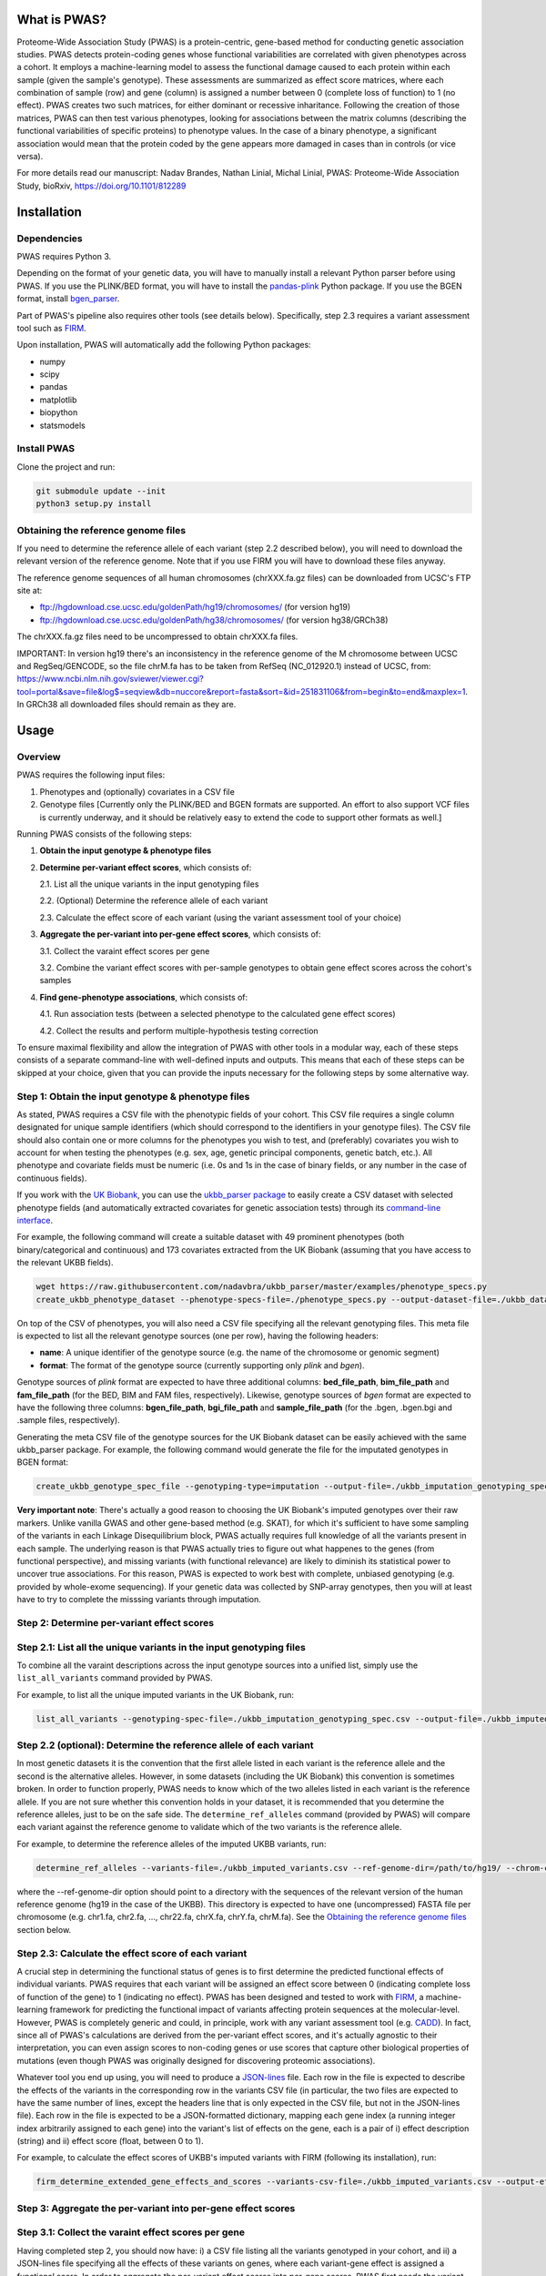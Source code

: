 What is PWAS?
=============

Proteome-Wide Association Study (PWAS) is a protein-centric, gene-based method for conducting genetic association studies. PWAS detects protein-coding genes whose functional variabilities are correlated with given phenotypes across a cohort. It employs a machine-learning model to assess the functional damage caused to each protein within each sample (given the sample's genotype). These assessments are summarized as effect score matrices, where each combination of sample (row) and gene (column) is assigned a number between 0 (complete loss of function) to 1 (no effect). PWAS creates two such matrices, for either dominant or recessive inharitance. Following the creation of those matrices, PWAS can then test various phenotypes, looking for associations between the matrix columns (describing the functional variabilities of specific proteins) to phenotype values. In the case of a binary phenotype, a significant association would mean that the protein coded by the gene appears more damaged in cases than in controls (or vice versa).

For more details read our manuscript: Nadav Brandes, Nathan Linial, Michal Linial, PWAS: Proteome-Wide Association Study, bioRxiv, https://doi.org/10.1101/812289


Installation
============

Dependencies
------------

PWAS requires Python 3.

Depending on the format of your genetic data, you will have to manually install a relevant Python parser before using PWAS. If you use the PLINK/BED format, you will have to install the `pandas-plink <https://pypi.org/project/pandas-plink/>`_ Python package. If you use the BGEN format, install `bgen_parser <https://github.com/nadavbra/bgen_parser>`_.

Part of PWAS's pipeline also requires other tools (see details below). Specifically, step 2.3 requires a variant assessment tool such as  `FIRM <https://github.com/nadavbra/firm>`_.

Upon installation, PWAS will automatically add the following Python packages:

* numpy
* scipy
* pandas
* matplotlib
* biopython
* statsmodels


Install PWAS
------------

Clone the project and run:

.. code-block:: cshell

   git submodule update --init
   python3 setup.py install


Obtaining the reference genome files
------------------------------------

If you need to determine the reference allele of each variant (step 2.2 described below), you will need to download the relevant version of the reference genome. Note that if you use FIRM you will have to download these files anyway. 

The reference genome sequences of all human chromosomes (chrXXX.fa.gz files) can be downloaded from UCSC's FTP site at: 

* ftp://hgdownload.cse.ucsc.edu/goldenPath/hg19/chromosomes/ (for version hg19)
* ftp://hgdownload.cse.ucsc.edu/goldenPath/hg38/chromosomes/ (for version hg38/GRCh38)

The chrXXX.fa.gz files need to be uncompressed to obtain chrXXX.fa files.

IMPORTANT: In version hg19 there's an inconsistency in the reference genome of the M chromosome between UCSC and RegSeq/GENCODE,
so the file chrM.fa has to be taken from RefSeq (NC_012920.1) instead of UCSC, from: https://www.ncbi.nlm.nih.gov/sviewer/viewer.cgi?tool=portal&save=file&log$=seqview&db=nuccore&report=fasta&sort=&id=251831106&from=begin&to=end&maxplex=1. In GRCh38 all downloaded files should remain as they are.


Usage
=====

Overview
--------


PWAS requires the following input files:

1. Phenotypes and (optionally) covariates in a CSV file

2. Genotype files [Currently only the PLINK/BED and BGEN formats are supported. An effort to also support VCF files is currently underway, and it should be relatively easy to extend the code to support other formats as well.]


Running PWAS consists of the following steps:

1. **Obtain the input genotype & phenotype files**

2. **Determine per-variant effect scores**, which consists of:

   2.1. List all the unique variants in the input genotyping files
  
   2.2. (Optional) Determine the reference allele of each variant
  
   2.3. Calculate the effect score of each variant (using the variant assessment tool of your choice)

3. **Aggregate the per-variant into per-gene effect scores**, which consists of:

   3.1. Collect the varaint effect scores per gene
   
   3.2. Combine the variant effect scores with per-sample genotypes to obtain gene effect scores across the cohort's samples

4. **Find gene-phenotype associations**, which consists of:

   4.1. Run association tests (between a selected phenotype to the calculated gene effect scores)
   
   4.2. Collect the results and perform multiple-hypothesis testing correction
   
To ensure maximal flexibility and allow the integration of PWAS with other tools in a modular way, each of these steps consists of a separate command-line with well-defined inputs and outputs. This means that each of these steps can be skipped at your choice, given that you can provide the inputs necessary for the following steps by some alternative way.
   
   
Step 1: Obtain the input genotype & phenotype files
---------------------------------------------------

As stated, PWAS requires a CSV file with the phenotypic fields of your cohort. This CSV file requires a single column designated for unique sample identifiers (which should correspond to the identifiers in your genotype files). The CSV file should also contain one or more columns for the phenotypes you wish to test, and (preferably) covariates you wish to account for when testing the phenotypes (e.g. sex, age, genetic principal components, genetic batch, etc.). All phenotype and covariate fields must be numeric (i.e. 0s and 1s in the case of binary fields, or any number in the case of continuous fields).

If you work with the `UK Biobank <https://www.ukbiobank.ac.uk/>`_, you can use the `ukbb_parser package <https://github.com/nadavbra/ukbb_parser>`_ to easily create a CSV dataset with selected phenotype fields (and automatically extracted covariates for genetic association tests) through its `command-line interface <https://github.com/nadavbra/ukbb_parser#command-line-api>`_.

For example, the following command will create a suitable dataset with 49 prominent phenotypes (both binary/categorical and continuous) and 173 covariates extracted from the UK Biobank (assuming that you have access to the relevant UKBB fields).

.. code-block:: cshell

    wget https://raw.githubusercontent.com/nadavbra/ukbb_parser/master/examples/phenotype_specs.py
    create_ukbb_phenotype_dataset --phenotype-specs-file=./phenotype_specs.py --output-dataset-file=./ukbb_dataset.csv --output-covariates-columns-file=./ukbb_covariate_columns.json

On top of the CSV of phenotypes, you will also need a CSV file specifying all the relevant genotyping files. This meta file is expected to list all the relevant genotype sources (one per row), having the following headers:

* **name**: A unique identifier of the genotype source (e.g. the name of the chromosome or genomic segment)
* **format**: The format of the genotype source (currently supporting only *plink* and *bgen*).

Genotype sources of *plink* format are expected to have three additional columns: **bed_file_path**, **bim_file_path** and **fam_file_path** (for the BED, BIM and FAM files, respectively). Likewise, genotype sources of *bgen* format are expected to have the following three columns: **bgen_file_path**, **bgi_file_path** and **sample_file_path** (for the .bgen, .bgen.bgi and .sample files, respectively).

Generating the meta CSV file of the genotype sources for the UK Biobank dataset can be easily achieved with the same ukbb_parser package. For example, the following command would generate the file for the imputated genotypes in BGEN format:

.. code-block:: cshell

    create_ukbb_genotype_spec_file --genotyping-type=imputation --output-file=./ukbb_imputation_genotyping_spec.csv
    
**Very important note**: There's actually a good reason to choosing the UK Biobank's imputed genotypes over their raw markers. Unlike vanilla GWAS and other gene-based method (e.g. SKAT), for which it's sufficient to have some sampling of the variants in each Linkage Disequilibrium block, PWAS actually requires full knowledge of all the variants present in each sample. The underlying reason is that PWAS actually tries to figure out what happenes to the genes (from functional perspective), and missing variants (with functional relevance) are likely to diminish its statistical power to uncover true associations. For this reason, PWAS is expected to work best with complete, unbiased genotyping (e.g. provided by whole-exome sequencing). If your genetic data was collected by SNP-array genotypes, then you will at least have to try to complete the misssing variants through imputation.  
    
    
Step 2: Determine per-variant effect scores
-------------------------------------------


Step 2.1: List all the unique variants in the input genotyping files
--------------------------------------------------------------------

To combine all the varaint descriptions across the input genotype sources into a unified list, simply use the ``list_all_variants`` command provided by PWAS.

For example, to list all the unique imputed variants in the UK Biobank, run:

.. code-block:: cshell

    list_all_variants --genotyping-spec-file=./ukbb_imputation_genotyping_spec.csv --output-file=./ukbb_imputed_variants.csv --verbose


Step 2.2 (optional): Determine the reference allele of each variant
-------------------------------------------------------------------

In most genetic datasets it is the convention that the first allele listed in each variant is the reference allele and the second is the alternative alleles. However, in some datasets (including the UK Biobank) this convention is sometimes broken. In order to function properly, PWAS needs to know which of the two alleles listed in each variant is the reference allele. If you are not sure whether this convention holds in your dataset, it is recommended that you determine the reference alleles, just to be on the safe side. The ``determine_ref_alleles`` command (provided by PWAS) will compare each variant against the reference genome to validate which of the two variants is the reference allele.

For example, to determine the reference alleles of the imputed UKBB variants, run:

.. code-block:: cshell

    determine_ref_alleles --variants-file=./ukbb_imputed_variants.csv --ref-genome-dir=/path/to/hg19/ --chrom-col=chromosome --pos-col=position --allele1-col=allele1 --allele2-col=allele2 --override --verbose
    
where the --ref-genome-dir option should point to a directory with the sequences of the relevant version of the human reference genome (hg19 in the case of the UKBB). This directory is expected to have one (uncompressed) FASTA file per chromosome (e.g. chr1.fa, chr2.fa, ..., chr22.fa, chrX.fa, chrY.fa, chrM.fa). See the `Obtaining the reference genome files <#obtaining-the-reference-genome-files>`_ section below.


Step 2.3: Calculate the effect score of each variant
----------------------------------------------------

A crucial step in determining the functional status of genes is to first determine the predicted functional effects of individual variants. PWAS requires that each variant will be assigned an effect score between 0 (indicating complete loss of function of the gene) to 1 (indicating no effect). PWAS has been designed and tested to work with `FIRM <https://github.com/nadavbra/firm>`_, a machine-learning framework for predicting the functional impact of variants affecting protein sequences at the molecular-level. However, PWAS is completely generic and could, in principle, work with any variant assessment tool (e.g. `CADD <https://cadd.gs.washington.edu/>`_). In fact, since all of PWAS's calculations are derived from the per-variant effect scores, and it's actually agnostic to their interpretation, you can even assign scores to non-coding genes or use scores that capture other biological properties of mutations (even though PWAS was originally designed for discovering proteomic associations).

Whatever tool you end up using, you will need to produce a `JSON-lines <http://jsonlines.org/>`_ file. Each row in the file is expected to describe the effects of the variants in the corresponding row in the variants CSV file (in particular, the two files are expected to have the same number of lines, except the headers line that is only expected in the CSV file, but not in the JSON-lines file). Each row in the file is expected to be a JSON-formatted dictionary, mapping each gene index (a running integer index arbitrarily assigned to each gene) into the variant's list of effects on the gene, each is a pair of i) effect description (string) and ii) effect score (float, between 0 to 1).

For example, to calculate the effect scores of UKBB's imputed variants with FIRM (following its installation), run:

.. code-block:: cshell

    firm_determine_extended_gene_effects_and_scores --variants-csv-file=./ukbb_imputed_variants.csv --output-effects-file=./ukbb_imputation_effects.jsonl --genes-dir=./ --ref-genome=GRCh37 --chrom-col=chromosome --pos-col=position --allele1-col=allele1 --allele2-col=allele2 --is-allele1-ref-col=is_allele1_ref
    
    
Step 3: Aggregate the per-variant into per-gene effect scores
-------------------------------------------------------------


Step 3.1: Collect the varaint effect scores per gene
----------------------------------------------------

Having completed step 2, you should now have: i) a CSV file listing all the variants genotyped in your cohort, and ii) a JSON-lines file specifying all the effects of these variants on genes, where each variant-gene effect is assigned a functional score. In order to aggregate the per-variant effect scores into per-gene scores, PWAS first needs the variant effects to be organized per gene. It requires a seperate CSV file per gene listing all the variants affecting that gene. These CSV files should have, on top of all the columns in the original CSV file (that lists all the variants), an additional *effect_score* column with the effect score of each of the variants (with respect to the file's gene).

To generate the per-gene files, simply use the ``organize_variant_effects_per_gene`` command provided by PWAS.

For example, the following will generate the required per-gene CSV files for the imputed variants in the UKBB:

.. code-block:: cshell

    mkdir ./ukbb_imputation_variants_per_gene
    organize_variant_effects_per_gene --variants-file=./ukbb_imputed_variants.csv --effects-file=./ukbb_imputation_effects.jsonl --gene-variants-dir=./ukbb_imputation_variants_per_gene/
    
    
Step 3.2: Calculate the gene effect scores
------------------------------------------

Now here comes PWAS's magic sauce. We are going to aggregate the per-variant effect scores into per-gene (dominant and recessive) effect scores, while taking into account each sample's unique genotype. The relevant PWAS command is ``calc_gene_effect_scores``.

For example, the following command will calculate the gene effect scores for all of the UK Biobank's samples, based on their imputed genotypes:

.. code-block:: cshell

   mkdir ./ukbb_imputation_gene_effect_scores/
   calc_gene_effect_scores --genotyping-spec-file=./ukbb_imputation_genotyping_spec.csv --gene-variants-dir=./ukbb_imputation_variants_per_gene/ --gene-effect-scores-dir=./ukbb_imputation_gene_effect_scores/ --is-allele1-ref-col=is_allele1_ref

Since this process is computationally intensive (with respect to storage and CPU), it might be a good idea to distribute it across multiple tasks (and potentially sending them to run on a cluster). Luckily for you, this command is already equipped with built-in distribution functionality. For a full explanation on all the different options to distribute the command, please refer to its help message. 

In our example, we can distribute the process into 1,000 tasks and send them to run on a cluster managed by SLURM, by running:

.. code-block:: cshell

   sbatch --array=0-999 --mem=32g -c1 --time=1-0 --wrap="calc_gene_effect_scores --genotyping-spec-file=./ukbb_imputation_genotyping_spec.csv --gene-variants-dir=./ukbb_imputation_variants_per_gene/ --gene-effect-scores-dir=./ukbb_imputation_gene_effect_scores/ --is-allele1-ref-col=is_allele1_ref --task-index-env-variable=SLURM_ARRAY_TASK_ID --total-tasks-env-variable=SLURM_ARRAY_TASK_COUNT"
   
Once the jobs have successfully finished, you should have a CSV file per gene, with the effect scores of each sample.

It might be a good idea to validate that you have the correct number of CSV files (i.e. the same as the number of CSV files listing the per-gene variants):

.. code-block:: cshell

   ls -l ./ukbb_imputation_variants_per_gene/ | wc -l
   ls -l ./ukbb_imputation_gene_effect_scores/ | wc -l
   
The algorithm that aggregates the variant effect scores into gene effect scores is actually dependent on 5 parameters that the ``calc_gene_effect_scores`` command allows you to specifiy, although the default values are likely a sensible choice. For the full mathematical details of the aggregation algorithm, and the meaning of those parameters, please refer to our paper.


Step 4: Find gene-phenotype associations
----------------------------------------


Step 4.1: Run association tests
--------------------------------

Having gone through step 1, you should have a CSV file with phenotypes and covariates, and having completed step 3 you shoud also have per-gene CSV files with the gene effect scores. The last step of PWAS is to simply look for statistical correlations between the phenotypes to the gene scores, in order to uncover gene-phenotype associations (with resepct to the functional variability captured by the pre-calculated gene effect scores, which, in the default case where FIRM has been used as the variant assessment tool, reflect the estimated fucntions of the proteins coded by those genes). In fact, this step consists of nothing more than routine statistical methods (linear and logistic regression), and you could, in principle, use any statistics software of your choice (e.g. PLINK, R, etc.). Still, PWAS comes with its own built-in implementation which also provides, on top p-values, some additional unique metrics. Unless you feel very confident that you know what you are doing, it is recommended that you just use the implementation of PWAS, as provided by the ``pwas_test_genes`` command.

To continue our ongoing UKBB example, let's say we want to find PWAS associations for type-II diabetes. Then simply run:

.. code-block:: cshell

   mkdir ./ukbb_imputation_per_gene_type2_diabetes_pwas_results
   pwas_test_genes --dataset-file=./ukbb_dataset.csv --gene-effect-scores-dir=./ukbb_imputation_gene_effect_scores/ --per-gene-pwas-results-dir=./ukbb_imputation_per_gene_type2_diabetes_pwas_results/ --sample-id-col=eid --phenotype-col="Type 2 diabetes" --covariate-cols-json-file=./ukbb_covariate_columns.json
   
This process will go through each gene in ``./ukbb_imputation_gene_effect_scores/`` and run a logistic regression test of the "Type 2 diabetes" column in ``./ukbb_dataset.csv`` against the gene's effect scores (while also taking into account the covariates in the columns specified by ``./ukbb_covariate_columns.json``). It will save the resulted summary statistics of each gene as a separate CSV file in ``./ukbb_imputation_per_gene_type2_diabetes_pwas_results/``.

This process too can be computationally intenstive (in terms of CPU time), especially for large datasets (with many samples and covariates) such as the UKBB. Fortunately, the ``pwas_test_genes`` command comes with a built-in functionality that allows one to distribute it across many computing resources. For full details on that, please refer to its help message. As an example, if you want to distribute the process across 1,000 tasks and send them to run on a cluster managed by SLURM, simply run:

.. code-block:: cshell

   sbatch --array=0-999 --mem=32g -c1 --time=1-0 --wrap="pwas_test_genes --dataset-file=./ukbb_dataset.csv --gene-effect-scores-dir=./ukbb_imputation_gene_effect_scores/ --per-gene-pwas-results-dir=./ukbb_imputation_per_gene_type2_diabetes_pwas_results/ --sample-id-col=eid --phenotype-col='Type 2 diabetes' --covariate-cols-json-file=./ukbb_covariate_columns.json --task-index-env-variable=SLURM_ARRAY_TASK_ID --total-tasks-env-variable=SLURM_ARRAY_TASK_COUNT"
   
Here too, once everything is done and over with, it will be a good idea to validate that you've got the right number of files. These two command are expected to give you the same number:
   
.. code-block:: cshell

   ls -l ./ukbb_imputation_gene_effect_scores/ | wc -l
   ls -l ./ukbb_imputation_per_gene_type2_diabetes_pwas_results/ | wc -l
   
   
Step 4.2: Collect the results and perform multiple-hypothesis testing correction
--------------------------------------------------------------------------------

To collect the summary statistics calculated in the previous step (which are currently spread across many CSV files) and perform multiple-hypothesis testing correction, simply use the ``combine_pwas_results`` command.

In our ongoing example, just run:

.. code-block:: cshell

   combine_pwas_results --genes-file=./genes_hg19.csv --per-gene-pwas-results-dir=./ukbb_imputation_per_gene_type2_diabetes_pwas_results/ --results-file=./ukbb_imputation_type2_diabetes_pwas_results.csv
   
The file ``./genes_hg19.csv`` should have been generated by FIRM when you used it to estimate the variant effect scores. It is necessary to provide the details of all the genes which, up until this point, PWAS represented by nothing more than indices. PWAS is actually agnostic to the content of this file, and it simply concatenates it, as is, before the summary statistics of each gene.

When the process is finished, you will have the file ``./ukbb_imputation_type2_diabetes_pwas_results.csv`` with the complete summary statistics of all tested genes. And that's the end of it - you are now the proud owner of freshly generated PWAS results!


Recap (the complete pipeline)
-----------------------------

For quicker future reference, here's the complete pipeline for running PWAS for type-II diabetes over the imputed genotypes provided by the UK Biobank.

First, to generate the necessary phenotype & genotype files from the UKBB dataset, use the ``ukbb_parser`` package:

.. code-block:: cshell

    wget https://raw.githubusercontent.com/nadavbra/ukbb_parser/master/examples/phenotype_specs.py
    create_ukbb_phenotype_dataset --phenotype-specs-file=./phenotype_specs.py --output-dataset-file=./ukbb_dataset.csv --output-covariates-columns-file=./ukbb_covariate_columns.json
   create_ukbb_genotype_spec_file --genotyping-type=imputation --output-file=./ukbb_imputation_genotyping_spec.csv
   
Second, you will have to list all the dataset's variants and determine the reference allele of each variant:

.. code-block:: cshell

   list_all_variants --genotyping-spec-file=./ukbb_imputation_genotyping_spec.csv --output-file=./ukbb_imputed_variants.csv --verbose
   determine_ref_alleles --variants-file=./ukbb_imputed_variants.csv --ref-genome-dir=/path/to/hg19/ --chrom-col=chromosome --pos-col=position --allele1-col=allele1 --allele2-col=allele2 --override --verbose
   
And then calculate the variant effect scores (here using FIRM):

.. code-block:: cshell

   firm_determine_extended_gene_effects_and_scores --variants-csv-file=./ukbb_imputed_variants.csv --output-effects-file=./ukbb_imputation_effects.jsonl --genes-dir=./ --ref-genome=GRCh37 --chrom-col=chromosome --pos-col=position --allele1-col=allele1 --allele2-col=allele2 --is-allele1-ref-col=is_allele1_ref
   
Next, you will need to organize the variant effect scores per gene and aggregate them into gene effect scores (distributing that process on a cluster to speed things up):

.. code-block:: cshell

   mkdir ./ukbb_imputation_variants_per_gene
   organize_variant_effects_per_gene --variants-file=./ukbb_imputed_variants.csv --effects-file=./ukbb_imputation_effects.jsonl --gene-variants-dir=./ukbb_imputation_variants_per_gene/
   mkdir ./ukbb_imputation_gene_effect_scores/
   sbatch --array=0-999 --mem=32g -c1 --time=1-0 --wrap="calc_gene_effect_scores --genotyping-spec-file=./ukbb_imputation_genotyping_spec.csv --gene-variants-dir=./ukbb_imputation_variants_per_gene/ --gene-effect-scores-dir=./ukbb_imputation_gene_effect_scores/ --is-allele1-ref-col=is_allele1_ref --task-index-env-variable=SLURM_ARRAY_TASK_ID --total-tasks-env-variable=SLURM_ARRAY_TASK_COUNT"
   
And validate that you got the correct number of files:

.. code-block:: cshell

   ls -l ./ukbb_imputation_variants_per_gene/ | wc -l
   ls -l ./ukbb_imputation_gene_effect_scores/ | wc -l
   
Lastly, run the actual association tests (again using a cluster):

.. code-block:: cshell

   mkdir ./ukbb_imputation_per_gene_type2_diabetes_pwas_results
   sbatch --array=0-999 --mem=32g -c1 --time=1-0 --wrap="pwas_test_genes --dataset-file=./ukbb_dataset.csv --gene-effect-scores-dir=./ukbb_imputation_gene_effect_scores/ --per-gene-pwas-results-dir=./ukbb_imputation_per_gene_type2_diabetes_pwas_results/ --sample-id-col=eid --phenotype-col='Type 2 diabetes' --covariate-cols-json-file=./ukbb_covariate_columns.json --task-index-env-variable=SLURM_ARRAY_TASK_ID --total-tasks-env-variable=SLURM_ARRAY_TASK_COUNT"
   
Validate that you've got all the files:

.. code-block:: cshell
   
   ls -l ./ukbb_imputation_gene_effect_scores/ | wc -l
   ls -l ./ukbb_imputation_per_gene_type2_diabetes_pwas_results/ | wc -l
    
And combine the results to get the final summary statistics file:

.. code-block:: cshell
   
   combine_pwas_results --genes-file=./genes_hg19.csv --per-gene-pwas-results-dir=./ukbb_imputation_per_gene_type2_diabetes_pwas_results/ --results-file=./ukbb_imputation_type2_diabetes_pwas_results.csv
